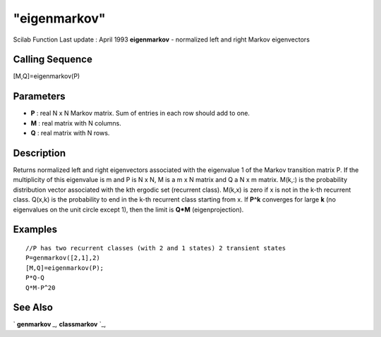 ====
"eigenmarkov"
====

Scilab Function Last update : April 1993
**eigenmarkov** - normalized left and right Markov eigenvectors



Calling Sequence
~~~~~~~~~~~~~~~~

[M,Q]=eigenmarkov(P)




Parameters
~~~~~~~~~~


+ **P** : real N x N Markov matrix. Sum of entries in each row should
  add to one.
+ **M** : real matrix with N columns.
+ **Q** : real matrix with N rows.




Description
~~~~~~~~~~~

Returns normalized left and right eigenvectors associated with the
eigenvalue 1 of the Markov transition matrix P. If the multiplicity of
this eigenvalue is m and P is N x N, M is a m x N matrix and Q a N x m
matrix. M(k,:) is the probability distribution vector associated with
the kth ergodic set (recurrent class). M(k,x) is zero if x is not in
the k-th recurrent class. Q(x,k) is the probability to end in the k-th
recurrent class starting from x. If **P^k** converges for large **k**
(no eigenvalues on the unit circle except 1), then the limit is
**Q*M** (eigenprojection).



Examples
~~~~~~~~


::

    
    
    //P has two recurrent classes (with 2 and 1 states) 2 transient states
    P=genmarkov([2,1],2) 
    [M,Q]=eigenmarkov(P);
    P*Q-Q
    Q*M-P^20
     
      




See Also
~~~~~~~~

` **genmarkov** `_,` **classmarkov** `_,

.. _
      : ://./linear/classmarkov.htm
.. _
      : ://./linear/genmarkov.htm


